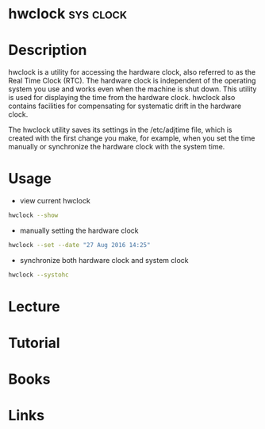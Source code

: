#+TAGS: sys clock


* hwclock                                                         :sys:clock:
* Description
hwclock is a utility for accessing the hardware clock, also referred to as the Real Time Clock (RTC). The hardware clock is independent of the operating system you use and works even when the machine is shut down. This utility is used for displaying the time from the hardware clock. hwclock also contains facilities for compensating for systematic drift in the hardware clock.

The hwclock utility saves its settings in the /etc/adjtime file, which is created with the first change you make, for example, when you set the time manually or synchronize the hardware clock with the system time.

* Usage
- view current hwclock
#+BEGIN_SRC sh
hwclock --show
#+END_SRC

- manually setting the hardware clock
#+BEGIN_SRC sh
hwclock --set --date "27 Aug 2016 14:25"
#+END_SRC

- synchronize both hardware clock and system clock
#+BEGIN_SRC sh
hwclock --systohc
#+END_SRC

* Lecture
* Tutorial
* Books
* Links

